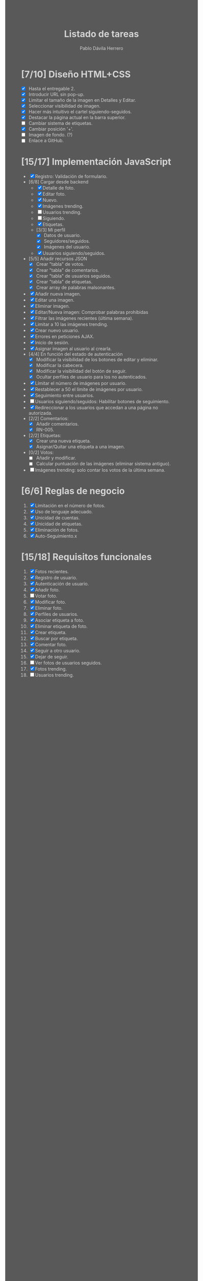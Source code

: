 #+STARTUP: showall
#+TITLE: Listado de tareas
#+AUTHOR: Pablo Dávila Herrero
#+OPTIONS: toc:0
#+HTML_HEAD: <style>.outline-2 { display:block; width:30%; margin-left:auto; margin-right:auto;} * { background-color:#595959; color:#D3D3D3;}</style>

* [7/10] Diseño HTML+CSS
  - [X] Hasta el entregable 2.
  - [X] Introducir URL sin pop-up.
  - [X] Limitar el tamaño de la imagen en Detalles y Editar.
  - [X] Seleccionar visibilidad de imagen.
  - [X] Hacer más intuitivo el cartel siguiendo-seguidos.
  - [X] Destacar la página actual en la barra superior.
  - [ ] Cambiar sistema de etiquetas.
  - [X] Cambiar posición '+'.
  - [ ] Imagen de fondo. (?)
  - [ ] Enlace a GitHub.

* [15/17] Implementación JavaScript
  - [X] Registro: Validación de formulario.
  - [6/8] Cargar desde backend
    - [X] Detalle de foto.
    - [X] Editar foto.
    - [X] Nuevo.
    - [X] Imágenes trending.
    - [ ] Usuarios trending.
    - [ ] Siguiendo.
    - [X] Etiquetas.
    - [3/3] Mi perfil
      - [X] Datos de usuario.
      - [X] Seguidores/seguidos.
      - [X] Imágenes del usuario.
    - [X] Usuarios siguiendo/seguidos.
  - [5/5] Añadir recursos JSON
    - [X] Crear "tabla" de votos.
    - [X] Crear "tabla" de comentarios.
    - [X] Crear "tabla" de usuarios seguidos.
    - [X] Crear "tabla" de etiquetas.
    - [X] Crear array de palabras malsonantes.
  - [X] Añadir nueva imagen.
  - [X] Editar una imagen.
  - [X] Eliminar imagen.
  - [X] Editar/Nueva imagen: Comprobar palabras prohibidas
  - [X] Filtrar las imágenes recientes (última semana).
  - [X] Limitar a 10 las imágenes trending.
  - [X] Crear nuevo usuario.
  - [X] Errores en peticiones AJAX.
  - [X] Inicio de sesión.
  - [X] Asignar imagen al usuario al crearla.
  - [4/4] En función del estado de autenticación
    - [X] Modificar la visibilidad de los botones de editar y eliminar.
    - [X] Modificar la cabecera.
    - [X] Modificar la visibilidad del botón de seguir.
    - [X] Ocultar perfiles de usuario para los no autenticados.
  - [X] Límitar el número de imágenes por usuario.
  - [X] Restablecer a 50 el límite de imágenes por usuario.
  - [X] Seguimiento entre usuarios.
  - [ ] Usuarios siguiendo/seguidos: Habilitar botones de seguimiento.
  - [X] Redireccionar a los usuarios que accedan a una página no autorizada.
  - [2/2] Comentarios:
    - [X] Añadir comentarios.
    - [X] RN-005.
  - [2/2] Etiquetas:
    - [X] Crear una nueva etiqueta.
    - [X] Asignar/Quitar una etiqueta a una imagen.
  - [0/2] Votos:
    - [ ] Añadir y modificar.
    - [ ] Calcular puntuación de las imágenes (eliminar sistema antiguo).
  - [ ] Imágenes trending: solo contar los votos de la última semana.

* [6/6] Reglas de negocio
  1. [X] Limitación en el número de fotos.
  2. [X] Uso de lenguaje adecuado.
  3. [X] Unicidad de cuentas.
  4. [X] Unicidad de etiquetas.
  5. [X] Eliminación de fotos.
  6. [X] Auto-Seguimiento.x

* [15/18] Requisitos funcionales
  1. [X] Fotos recientes.
  2. [X] Registro de usuario.
  3. [X] Autenticación de usuario.
  4. [X] Añadir foto.
  5. [ ] Votar foto.
  6. [X] Modificar foto.
  7. [X] Eliminar foto.
  8. [X] Perfiles de usuarios.
  9. [X] Asociar etiqueta a foto.
  10. [X] Eliminar etiqueta de foto.
  11. [X] Crear etiqueta.
  12. [X] Buscar por etiqueta.
  13. [X] Comentar foto.
  14. [X] Seguir a otro usuario.
  15. [X] Dejar de seguir.
  16. [ ] Ver fotos de usuarios seguidos.
  17. [X] Fotos trending.
  18. [ ] Usuarios trending.
